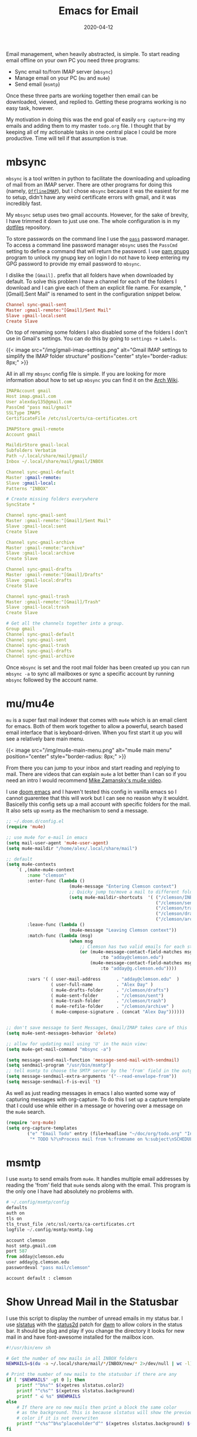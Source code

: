 #+title: Emacs for Email
#+date: 2020-04-12
#+updated: 2020-05-05
#+tags[]: emacs mu4e
#+description: An overview of the config files and programs I use to access email in emacs

Email management, when heavily abstracted, is simple. To start reading
email offline on your own PC you need three programs:
- Sync email to/from IMAP server (~mbsync~)
- Manage email on your PC (~mu~ and ~mu4e~)
- Send email (~msmtp~)
Once these three parts are working together then email can be downloaded,
viewed, and replied to. Getting these programs working is no easy task, however.

My motivation in doing this was the end goal of easily ~org capture~-ing my
emails and adding them to my master ~todo.org~ file. I thought that by keeping
all of my actionable tasks in one central place I could be more productive. Time
will tell if that assumption is true.

* mbsync
~mbsync~ is a tool written in python to facilitate the downloading and
uploading of mail from an IMAP server. There are other programs for doing this
(namely, [[https://wiki.archlinux.org/index.php/OfflineIMAP][~OfflineIMAP~]]), but I chose ~mbsync~ because it was the easiest for me
to setup, didn't have any weird certificate errors with gmail, and it was
incredibly fast.

My ~mbsync~ setup uses two gmail accounts. However, for the sake of
brevity, I have trimmed it down to just use one. The whole
configuration is in my [[https://github.com/AlexanderDavid/dotfiles][dotfiles]] repository.

To store passwords on the command line I use the [[https://wiki.archlinux.org/index.php/Pass][~pass~]] password manager.
To access a command line password manager ~mbsync~ uses the ~PassCmd~ setting to
define a command that will return the password. I use [[https://github.com/cruegge/pam-gnupg][pam gnupg]] program to
unlock my gnupg key on login I do not have to keep entering my GPG password to
provide my email password to ~mbsync~.

I dislike the ~[Gmail].~ prefix that all folders have when downloaded by
default. To solve this problem I have a channel for each of the folders I
download and I can give each of them an explicit file name. For example,
"[Gmail].Sent Mail" is renamed to sent in the configuration snippet below.

#+BEGIN_SRC toml
Channel sync-gmail-sent
Master :gmail-remote:"[Gmail]/Sent Mail"
Slave :gmail-local:sent
Create Slave
#+END_SRC

On top of renaming some folders I also disabled some of the folders I don't use
in Gmail's settings. You can do this by going to ~settings~ \rightarrow ~Labels~.

{{< image src="/img/gmail-imap-settings.png" alt="Gmail IMAP settings to simplify the IMAP folder structure" position="center" style="border-radius: 8px;" >}}

All in all my ~mbsync~ config file is simple. If you are looking for more
information about how to set up ~mbsync~ you can find it on the [[https://wiki.archlinux.org/index.php/Isync][Arch Wiki]].
#+BEGIN_SRC yaml
IMAPAccount gmail
Host imap.gmail.com
User alexday135@gmail.com
PassCmd "pass mail/gmail"
SSLType IMAPS
CertificateFile /etc/ssl/certs/ca-certificates.crt

IMAPStore gmail-remote
Account gmail

MaildirStore gmail-local
Subfolders Verbatim
Path ~/.local/share/mail/gmail/
Inbox ~/.local/share/mail/gmail/INBOX

Channel sync-gmail-default
Master :gmail-remote:
Slave :gmail-local:
Patterns "INBOX"

# Create missing folders everywhere
SyncState *

Channel sync-gmail-sent
Master :gmail-remote:"[Gmail]/Sent Mail"
Slave :gmail-local:sent
Create Slave

Channel sync-gmail-archive
Master :gmail-remote:"archive"
Slave :gmail-local:archive
Create Slave

Channel sync-gmail-drafts
Master :gmail-remote:"[Gmail]/Drafts"
Slave :gmail-local:drafts
Create Slave

Channel sync-gmail-trash
Master :gmail-remote:"[Gmail]/Trash"
Slave :gmail-local:trash
Create Slave

# Get all the channels together into a group.
Group gmail
Channel sync-gmail-default
Channel sync-gmail-sent
Channel sync-gmail-trash
Channel sync-gmail-drafts
Channel sync-gmail-archive
#+END_SRC

Once ~mbsync~ is set and the root mail folder has been created up you can
run ~mbsync -a~ to sync all mailboxes or sync a specific account by running
~mbsync~ followed by the account name.

* mu/mu4e
~mu~ is a super fast mail indexer that comes with ~mu4e~ which is an email
client for emacs. Both of them work together to allow a powerful, search based
email interface that is keyboard-driven. When you first start it up you will see
a relatively bare main menu.

{{< image src="/img/mu4e-main-menu.png" alt="mu4e main menu" position="center" style="border-radius: 8px;" >}}

From there you can jump to your inbox and start reading and replying to mail.
There are videos that can explain ~mu4e~ a lot better than I can so if you need
an intro I would recommend [[https://www.youtube.com/watch?v=newRHXKm4H4][Mike Zamansky's mu4e video]].

I use [[https://github.com/hlissner/doom-emacs][doom emacs]] and I haven't tested this config in vanilla emacs so I cannot
guarentee that this will work but I can see no reason why it wouldnt. Basicelly
this config sets up a mail account with specific folders for the mail. It also
sets up ~msmtp~ as the mechanism to send a message.
#+BEGIN_SRC emacs-lisp
;; ~/.doom.d/config.el
(require 'mu4e)

;; use mu4e for e-mail in emacs
(setq mail-user-agent 'mu4e-user-agent)
(setq mu4e-maildir "/home/alex/.local/share/mail")

;; default
(setq mu4e-contexts
    `( ,(make-mu4e-context
        :name "clemson"
        :enter-func (lambda ()
                        (mu4e-message "Entering Clemson context")
                        ;; Quicky jump to/move a mail to different folders
                        (setq mu4e-maildir-shortcuts  '( ("/clemson/INBOX"   . ?i)
                                                         ("/clemson/sent"    . ?s)
                                                         ("/clemson/trash"   . ?t)
                                                         ("/clemson/drafts"  . ?d)
                                                         ("/clemson/archive" . ?r))))
        :leave-func (lambda ()
                        (mu4e-message "Leaving Clemson context"))
        :match-func (lambda (msg)
                        (when msg
                            ;; Clemson has two valid emails for each student
                            (or (mu4e-message-contact-field-matches msg
                                    :to "adday@clemson.edu")
                                (mu4e-message-contact-field-matches msg
                                    :to "adday@g.clemson.edu"))))

        :vars '( ( user-mail-address      . "adday@clemson.edu"  )
                 ( user-full-name         . "Alex Day" )
                 ( mu4e-drafts-folder     . "/clemson/drafts")
                 ( mu4e-sent-folder       . "/clemson/sent")
                 ( mu4e-trash-folder      . "/clemson/trash")
                 ( mu4e-refile-folder     . "/clemson/archive" )
                 ( mu4e-compose-signature . (concat "Alex Day"))))))


;; don't save message to Sent Messages, Gmail/IMAP takes care of this
(setq mu4e-sent-messages-behavior 'delete)

;; allow for updating mail using 'U' in the main view:
(setq mu4e-get-mail-command "mbsync -a")

(setq message-send-mail-function 'message-send-mail-with-sendmail)
(setq sendmail-program "/usr/bin/msmtp")
;; tell msmtp to choose the SMTP server by the 'from' field in the outgoing email
(setq message-sendmail-extra-arguments '("--read-envelope-from"))
(setq message-sendmail-f-is-evil 't)
#+END_SRC

As well as just reading messages in emacs I also wanted some way of capturing
messages with org-capture. To do this I set up a capture template that I could
use while either in a message or hovering over a message on the ~mu4e~ search.
#+BEGIN_SRC emacs-lisp
(require 'org-mu4e)
(setq org-capture-templates
        ("e" "Email Todo" entry (file+headline "~/doc/org/todo.org" "Inbox")
         "* TODO %?\nProcess mail from %:fromname on %:subject\nSCHEDULED:%t\nDEADLINE: %(org-insert-time-stamp (org-read-date nil t \"+2d\"))\n:PROPERTIES:\n:CREATED: %U\n:END:\n %a" :prepend t))
#+END_SRC
* msmtp
I use ~msmtp~ to send emails from ~mu4e~. It handles multiple email addresses by
reading the 'from' field that ~mu4e~ sends along with the email. This program is
the only one I have had absolutely no problems with.
#+BEGIN_SRC python
# ~/.config/msmtp/config
defaults
auth on
tls on
tls_trust_file /etc/ssl/certs/ca-certificates.crt
logfile ~/.config/msmtp/msmtp.log

account clemson
host smtp.gmail.com
port 587
from adday@clemson.edu
user adday@g.clemson.edu
passwordeval "pass mail/clemson"

account default : clemson
#+END_SRC
* Show Unread Mail in the Statusbar
I use this script to display the number of unread emails in my status bar. I use
[[https://tools.suckless.org/slstatus/][slstatus]] with the [[https://dwm.suckless.org/patches/status2d/][status2d]] patch for [[https://dwm.suckless.org/][dwm]] to allow colors in the status bar. It
should be plug and play if you change the directory it looks for new mail in and
have font-awesome installed for the mailbox icon.
#+BEGIN_SRC bash
#!/usr/bin/env sh

# Get the number of new mails in all INBOX folders
NEWMAILS=$(du -a ~/.local/share/mail/*/INBOX/new/* 2>/dev/null | wc -l)

# Print the number of new mails to the statusbar if there are any
if [ "$NEWMAILS" -gt 0 ]; then
    printf "^b%s^" $(xgetres slstatus.color2)
    printf "^c%s^" $(xgetres slstatus.background)
    printf " ﯬ %s" $NEWMAILS
else
    # If there are no new mails then print a block the same color
    # as the background. This is because slstatus will show the previous
    # color if it is not overwriten
    printf "^c%s^^b%s^placeholder^d^" $(xgetres slstatus.background) $(xgetres slstatus.background)
fi
#+END_SRC
* Conclusions
I have been reading and writing emails this way for the past couple of weeks and
I could be happier. Namely I haven't really researched how to attach files to
email and when sending emails back and forth from two accounts that ~mu4e~ is
tracking it can get a little confusing. Apart from that, however, I am
satisfied with the workflow that these config files set up.
